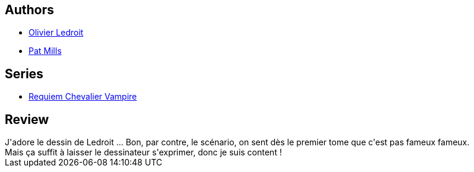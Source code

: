 :jbake-type: post
:jbake-status: published
:jbake-title: Résurrection (Requiem chevalier vampire #1)
:jbake-tags:  fin-du-monde, guerre, mort, vampires, zombies,_année_2012,_mois_avr.,_note_3,rayon-bd,read
:jbake-date: 2012-04-27
:jbake-depth: ../../
:jbake-uri: goodreads/books/9782914420044.adoc
:jbake-bigImage: https://i.gr-assets.com/images/S/compressed.photo.goodreads.com/books/1330949774l/2617110._SX98_.jpg
:jbake-smallImage: https://i.gr-assets.com/images/S/compressed.photo.goodreads.com/books/1330949774l/2617110._SX50_.jpg
:jbake-source: https://www.goodreads.com/book/show/2617110
:jbake-style: goodreads goodreads-book

++++
<div class="book-description">

</div>
++++


## Authors
* link:../authors/644125.html[Olivier Ledroit]
* link:../authors/88527.html[Pat Mills]

## Series
* link:../series/Requiem_Chevalier_Vampire.html[Requiem Chevalier Vampire]

## Review

++++
J'adore le dessin de Ledroit ... Bon, par contre, le scénario, on sent dès le premier tome que c'est pas fameux fameux.<br/>Mais ça suffit à laisser le dessinateur s'exprimer, donc je suis content !
++++